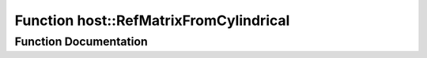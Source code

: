 .. _exhale_function_group___compute_g_p_ufn_1ga4e9ede0e93079d65cfb9897d87402123:

Function host::RefMatrixFromCylindrical
=======================================

.. did not find file this was defined in


Function Documentation
----------------------


.. doxygenfunction:: host::RefMatrixFromCylindrical()
   :project: pymembrane